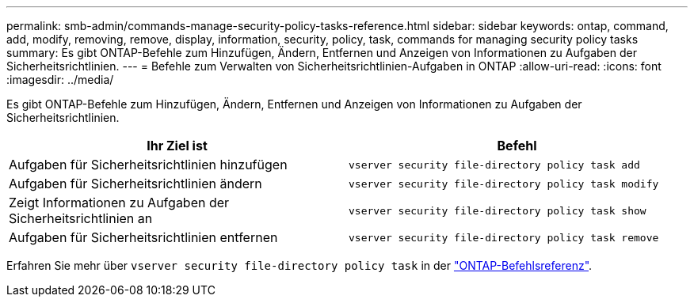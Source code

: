 ---
permalink: smb-admin/commands-manage-security-policy-tasks-reference.html 
sidebar: sidebar 
keywords: ontap, command, add, modify, removing, remove, display, information, security, policy, task, commands for managing security policy tasks 
summary: Es gibt ONTAP-Befehle zum Hinzufügen, Ändern, Entfernen und Anzeigen von Informationen zu Aufgaben der Sicherheitsrichtlinien. 
---
= Befehle zum Verwalten von Sicherheitsrichtlinien-Aufgaben in ONTAP
:allow-uri-read: 
:icons: font
:imagesdir: ../media/


[role="lead"]
Es gibt ONTAP-Befehle zum Hinzufügen, Ändern, Entfernen und Anzeigen von Informationen zu Aufgaben der Sicherheitsrichtlinien.

|===
| Ihr Ziel ist | Befehl 


 a| 
Aufgaben für Sicherheitsrichtlinien hinzufügen
 a| 
`vserver security file-directory policy task add`



 a| 
Aufgaben für Sicherheitsrichtlinien ändern
 a| 
`vserver security file-directory policy task modify`



 a| 
Zeigt Informationen zu Aufgaben der Sicherheitsrichtlinien an
 a| 
`vserver security file-directory policy task show`



 a| 
Aufgaben für Sicherheitsrichtlinien entfernen
 a| 
`vserver security file-directory policy task remove`

|===
Erfahren Sie mehr über `vserver security file-directory policy task` in der link:https://docs.netapp.com/us-en/ontap-cli/search.html?q=vserver+security+file-directory+policy+task["ONTAP-Befehlsreferenz"^].
